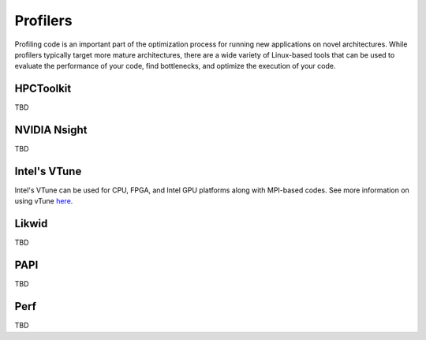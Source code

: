============
Profilers
============

Profiling code is an important part of the optimization process for running new applications on novel architectures. While profilers typically target more mature architectures, there are a wide variety of Linux-based tools that can be used to evaluate the performance of your code, find bottlenecks, and optimize the execution of your code.  

HPCToolkit
==================================

TBD

NVIDIA Nsight
==================================

TBD

Intel's VTune
==================================

Intel's VTune can be used for CPU, FPGA, and Intel GPU platforms along with MPI-based codes. See more information on using vTune `here <https://gt-crnch-rg.readthedocs.io/en/main/tools/vtune-profiler.html>`__.

Likwid
==================================

TBD

PAPI
==================================

TBD

Perf
==================================

TBD
